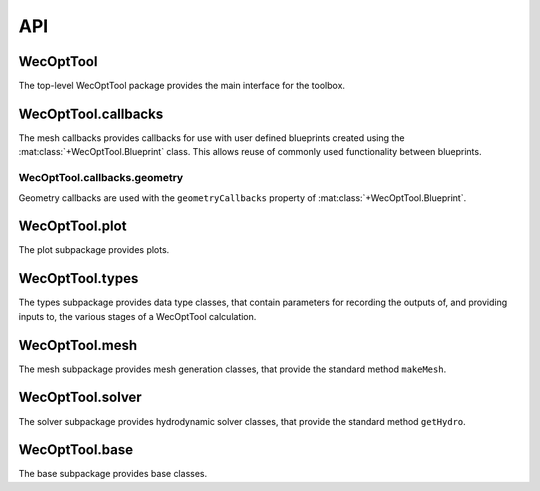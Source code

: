 .. _api:

***
API
***

WecOptTool
----------

The top-level WecOptTool package provides the main interface for 
the toolbox.

.. mat:autoclass:: +WecOptTool.Blueprint(baseFolder)
    :members:
    
    .. mat:automethod:: +WecOptTool.+base.AutoFolder.saveFolder

.. mat:autoclass:: +WecOptTool.Device()
    :members:
    
    .. mat:automethod:: +WecOptTool.+base.AutoFolder.saveFolder

.. mat:autofunction:: +WecOptTool.types

.. mat:autofunction:: +WecOptTool.mesh

.. mat:autofunction:: +WecOptTool.solver

WecOptTool.callbacks
--------------------

The mesh callbacks provides callbacks for use with user defined
blueprints created using the :mat:class:`+WecOptTool.Blueprint` class.
This allows reuse of commonly used functionality between blueprints.

WecOptTool.callbacks.geometry
^^^^^^^^^^^^^^^^^^^^^^^^^^^^^

Geometry callbacks are used with the ``geometryCallbacks`` property
of :mat:class:`+WecOptTool.Blueprint`.

.. mat:automodule:: +WecOptTool.+callbacks.+geometry
    :members:

WecOptTool.plot
---------------

The plot subpackage provides plots.

.. mat:automodule:: +WecOptTool.+plot
    :members:

WecOptTool.types
----------------

The types subpackage provides data type classes, that contain
parameters for recording the outputs of, and providing inputs to, the
various stages of a WecOptTool calculation.

.. mat:automodule:: +WecOptTool.+types


.. mat:autoclass:: +WecOptTool.+types.Hydro
    :members:

.. mat:autoclass:: +WecOptTool.+types.Mesh
    :members:

.. mat:autoclass:: +WecOptTool.+types.Motion
    :members:

.. mat:autoclass:: +WecOptTool.+types.Performance
    :members:

.. mat:autoclass:: +WecOptTool.+types.SeaState
    :members:

WecOptTool.mesh
---------------

The mesh subpackage provides mesh generation classes, that provide
the standard method ``makeMesh``.

.. mat:automodule:: +WecOptTool.+mesh
    :members:

WecOptTool.solver
-----------------

The solver subpackage provides hydrodynamic solver classes, that 
provide the standard method ``getHydro``.

.. mat:automodule:: +WecOptTool.+solver
    :members:

WecOptTool.base
---------------

The base subpackage provides base classes.

.. mat:automodule:: +WecOptTool.+base


.. mat:autoclass:: +WecOptTool.+base.AutoFolder
    :members:

.. mat:autoclass:: +WecOptTool.+base.Data
    :members:

.. mat:autoclass:: +WecOptTool.+base.Mesher
    :members:

.. mat:autoclass:: +WecOptTool.+base.NEMOH
    :members:

.. mat:autoclass:: +WecOptTool.+base.Solver
    :members:
